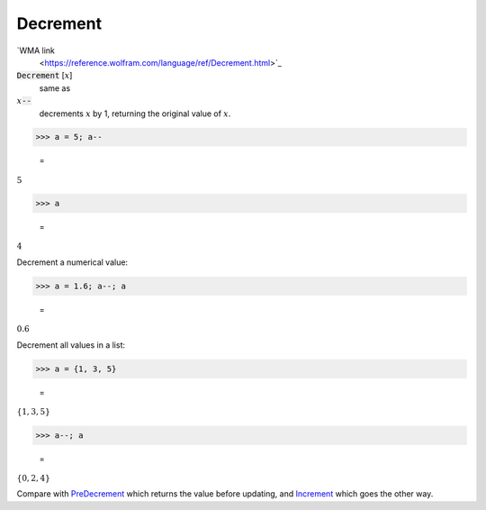 Decrement
=========

`WMA link
 <https://reference.wolfram.com/language/ref/Decrement.html>`_


:code:`Decrement` [:math:`x`]
    same as

:math:`x`:code:`--`
    decrements :math:`x` by 1, returning the original value of :math:`x`.





>>> a = 5; a--

    =
:math:`5`


>>> a

    =
:math:`4`



Decrement a numerical value:

>>> a = 1.6; a--; a

    =
:math:`0.6`



Decrement all values in a list:

>>> a = {1, 3, 5}

    =
:math:`\left\{1,3,5\right\}`


>>> a--; a

    =
:math:`\left\{0,2,4\right\}`



Compare with `PreDecrement </doc/reference-of-built-in-symbols/assignments/in-place-binary-assignment-operator/predecrement>`_ which returns the value before updating, and `Increment </doc/reference-of-built-in-symbols/assignments/in-place-binary-assignment-operator/increment>`_ which goes the other way.